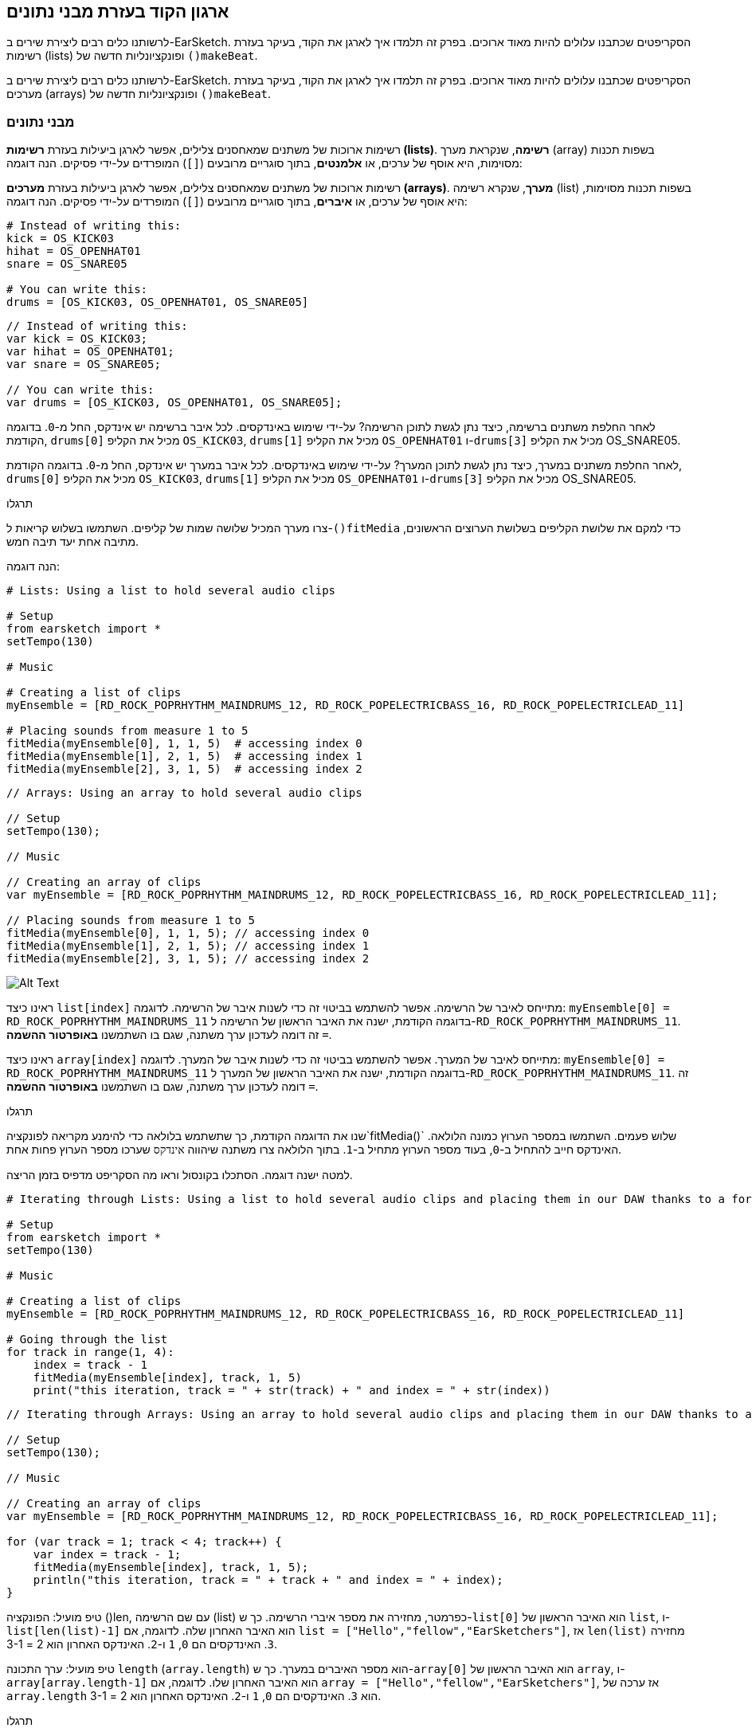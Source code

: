 [[getorganizedwithdatastructures]]
== ארגון הקוד בעזרת מבני נתונים
:nofooter:

[role="curriculum-python"]
לרשותנו כלים רבים ליצירת שירים ב-EarSketch. הסקריפטים שכתבנו עלולים להיות מאוד ארוכים. בפרק זה תלמדו איך לארגן את הקוד, בעיקר בעזרת רשימות (lists) ופונקציונליות חדשה של `()makeBeat`.

[role="curriculum-javascript"]
לרשותנו כלים רבים ליצירת שירים ב-EarSketch. הסקריפטים שכתבנו עלולים להיות מאוד ארוכים. בפרק זה תלמדו איך לארגן את הקוד, בעיקר בעזרת מערכים (arrays) ופונקציונליות חדשה של `()makeBeat`.

[[datastructures]]
=== מבני נתונים

[role="curriculum-python"]
רשימות ארוכות של משתנים שמאחסנים צלילים, אפשר לארגן ביעילות בעזרת *רשימות (lists)*. *רשימה*, שנקראת מערך (array) בשפות תכנות מסוימות, היא אוסף של ערכים, או *אלמנטים*, בתוך סוגריים מרובעים (`[]`) המופרדים על-ידי פסיקים. הנה דוגמה:

[role="curriculum-javascript"]
רשימות ארוכות של משתנים שמאחסנים צלילים, אפשר לארגן ביעילות בעזרת *מערכים (arrays)*. *מערך*, שנקרא רשימה (list) בשפות תכנות מסוימות, היא אוסף של ערכים, או *איברים*, בתוך סוגריים מרובעים (`[]`) המופרדים על-ידי פסיקים. הנה דוגמה:

[role="curriculum-python"]
[source,python]
----
# Instead of writing this:
kick = OS_KICK03
hihat = OS_OPENHAT01
snare = OS_SNARE05

# You can write this:
drums = [OS_KICK03, OS_OPENHAT01, OS_SNARE05]
----

[role="curriculum-javascript"]
[source,javascript]
----
// Instead of writing this:
var kick = OS_KICK03;
var hihat = OS_OPENHAT01;
var snare = OS_SNARE05;

// You can write this:
var drums = [OS_KICK03, OS_OPENHAT01, OS_SNARE05];
----

[role="curriculum-python"]
לאחר החלפת משתנים ברשימה, כיצד נתן לגשת לתוכן הרשימה? על-ידי שימוש באינדקסים. לכל איבר ברשימה יש אינדקס, החל מ-`0`. בדוגמה הקודמת, `drums[0]` מכיל את הקליפ `OS_KICK03`, `drums[1]` מכיל את הקליפ `OS_OPENHAT01` ו-`drums[3]` מכיל את הקליפ OS_SNARE05.

[role="curriculum-javascript"]
לאחר החלפת משתנים במערך, כיצד נתן לגשת לתוכן המערך? על-ידי שימוש באינדקסים. לכל איבר במערך יש אינדקס, החל מ-`0`. בדוגמה הקודמת, `drums[0]` מכיל את הקליפ `OS_KICK03`, `drums[1]` מכיל את הקליפ `OS_OPENHAT01` ו-`drums[3]` מכיל את הקליפ OS_SNARE05.

.תרגלו
****
צרו מערך המכיל שלושה שמות של קליפים.
השתמשו בשלוש קריאות ל-`()fitMedia` כדי למקם את שלושת הקליפים בשלושת הערוצים הראשונים, מתיבה אחת יעד תיבה חמש.
****

הנה דוגמה:

[role="curriculum-python"]
[source,python]
----
# Lists: Using a list to hold several audio clips

# Setup
from earsketch import *
setTempo(130)

# Music

# Creating a list of clips
myEnsemble = [RD_ROCK_POPRHYTHM_MAINDRUMS_12, RD_ROCK_POPELECTRICBASS_16, RD_ROCK_POPELECTRICLEAD_11]

# Placing sounds from measure 1 to 5
fitMedia(myEnsemble[0], 1, 1, 5)  # accessing index 0
fitMedia(myEnsemble[1], 2, 1, 5)  # accessing index 1
fitMedia(myEnsemble[2], 3, 1, 5)  # accessing index 2
----

[role="curriculum-javascript"]
[source,javascript]
----
// Arrays: Using an array to hold several audio clips

// Setup
setTempo(130);

// Music

// Creating an array of clips
var myEnsemble = [RD_ROCK_POPRHYTHM_MAINDRUMS_12, RD_ROCK_POPELECTRICBASS_16, RD_ROCK_POPELECTRICLEAD_11];

// Placing sounds from measure 1 to 5
fitMedia(myEnsemble[0], 1, 1, 5); // accessing index 0
fitMedia(myEnsemble[1], 2, 1, 5); // accessing index 1
fitMedia(myEnsemble[2], 3, 1, 5); // accessing index 2
----

[[Graphic]]
//.The EarSketch Share window for collaboration (Let Others Edit)
//[caption="Figure 21.4.2: "]
image::../media/U3/18_1_Graphics_ES.jpg[Alt Text]

[role="curriculum-python"]
ראינו כיצד `list[index]` מתייחס לאיבר של הרשימה. אפשר להשתמש בביטוי זה כדי לשנות איבר של הרשימה. לדוגמה: `myEnsemble[0] = RD_ROCK_POPRHYTHM_MAINDRUMS_11` בדוגמה הקודמת, ישנה את האיבר הראשון של הרשימה ל-`RD_ROCK_POPRHYTHM_MAINDRUMS_11`. זה דומה לעדכון ערך משתנה, שגם בו השתמשנו *באופרטור ההשמה* `=`.

[role="curriculum-javascript"]
ראינו כיצד `array[index]` מתייחס לאיבר של המערך. אפשר להשתמש בביטוי זה כדי לשנות איבר של המערך. לדוגמה: `myEnsemble[0] = RD_ROCK_POPRHYTHM_MAINDRUMS_11` בדוגמה הקודמת, ישנה את האיבר הראשון של המערך ל-`RD_ROCK_POPRHYTHM_MAINDRUMS_11`. זה דומה לעדכון ערך משתנה, שגם בו השתמשנו *באופרטור ההשמה* `=`.

.תרגלו
****
שנו את הדוגמה הקודמת, כך שתשתמש בלולאה כדי להימנע מקריאה לפונקציה`fitMedia()` שלוש פעמים. השתמשו במספר הערוץ כמונה הלולאה.
האינדקס חייב להתחיל ב-`0`, בעוד מספר הערוץ מתחיל ב-`1`. בתוך הלולאה צרו משתנה שיהווה `אינדקס` שערכו מספר הערוץ פחות אחת.
****

למטה ישנה דוגמה. הסתכלו בקונסול וראו מה הסקריפט מדפיס בזמן הריצה.

[role="curriculum-python"]
[source,python]
----
# Iterating through Lists: Using a list to hold several audio clips and placing them in our DAW thanks to a for loop

# Setup
from earsketch import *
setTempo(130)

# Music

# Creating a list of clips
myEnsemble = [RD_ROCK_POPRHYTHM_MAINDRUMS_12, RD_ROCK_POPELECTRICBASS_16, RD_ROCK_POPELECTRICLEAD_11]

# Going through the list
for track in range(1, 4):
    index = track - 1
    fitMedia(myEnsemble[index], track, 1, 5)
    print("this iteration, track = " + str(track) + " and index = " + str(index))
----

[role="curriculum-javascript"]
[source,javascript]
----
// Iterating through Arrays: Using an array to hold several audio clips and placing them in our DAW thanks to a for loop

// Setup
setTempo(130);

// Music

// Creating an array of clips
var myEnsemble = [RD_ROCK_POPRHYTHM_MAINDRUMS_12, RD_ROCK_POPELECTRICBASS_16, RD_ROCK_POPELECTRICLEAD_11];

for (var track = 1; track < 4; track++) {
    var index = track - 1;
    fitMedia(myEnsemble[index], track, 1, 5);
    println("this iteration, track = " + track + " and index = " + index);
}
----

[role="curriculum-python"]
טיפ מועיל: הפונקציה ()len, עם שם הרשימה (list) כפרמטר, מחזירה את מספר איברי הרשימה. כך ש-`list[0]` הוא האיבר הראשון של `list`, ו- `list[len(list)-1]` הוא האיבר האחרון שלה. לדוגמה, אם `list = ["Hello","fellow","EarSketchers"]`, אז `len(list)` מחזירה `3`. האינדקסים הם `0`, `1` ו-`2`. האינדקס האחרון הוא 2 = 3-1.

[role="curriculum-javascript"]
טיפ מועיל: ערך התכונה `length` (`array.length`) הוא מספר האיברים במערך. כך ש-`array[0]` הוא האיבר הראשון של `array`, ו- `array[array.length-1]` הוא האיבר האחרון שלו. לדוגמה, אם `array = ["Hello","fellow","EarSketchers"]`, אז ערכה של `array.length` הוא `3`. האינדקסים הם `0`, `1` ו-`2`. האינדקס האחרון הוא 2 = 3-1.

[role="curriculum-python"]
.תרגלו
****
ניצור פתיחה לשיר ב-EarSketch בה כלים (ערוצים) יתווספו למוסיקה אחד אחד לאורך זמן. לדוגמה, הערוץ הראשון יתחיל בתיבה הראשונה, הערוץ השני יתחיל בתיבה השנייה וכו'. הדרגה בהוספה שימושית בפתיחה של שיר. למשל, שירו של https://www.youtube.com/watch?v=L53gjP-TtGEKanye[Kanye West's "Power"^].
בעזרת לולאה ורשימה, צרו פתיחה כזו מתיבה אחת עד חמש. כמו בדוגמה הקודמת, תוכלו להשתמש ב-`track` כמונה, ובמשתנה נוסף `כאינדקס`. בנוסף, תוכלו ליצור משתנה בשם `measure`.
השתמשו בפונקציה `()len`.
****

[role="curriculum-javascript"]
.תרגלו
****
ניצור פתיחה לשיר ב-EarSketch בה כלים (ערוצים) יתווספו למוסיקה אחד אחד לאורך זמן. לדוגמה, הערוץ הראשון יתחיל בתיבה הראשונה, הערוץ השני יתחיל בתיבה השנייה וכו'. הדרגה בהוספה שימושית בפתיחה של שיר. למשל, שירו של https://www.youtube.com/watch?v=L53gjP-TtGEKanye[Kanye West's "Power"^].
בעזרת לולאה ומערך, צרו פתיחה כזו מתיבה אחת עד חמש. כמו בדוגמה הקודמת, תוכלו להשתמש ב-`track` כמונה, ובמשתנה נוסף `כאינדקס`. בנוסף, תוכלו ליצור משתנה בשם `measure`.
השתמשו בתכונה `length`.
****

הנה דוגמה:

[role="curriculum-python"]
[source,python]
----
# Additive Introduction: Creating an additive introduction with list iteration

# Setup
from earsketch import *
setTempo(120)

# Music
introSounds = [HIPHOP_DUSTYGROOVE_003, TECHNO_LOOP_PART_006, HOUSE_SFX_WHOOSH_001, TECHNO_CLUB5THPAD_001]

for measure in range(1, len(introSounds) + 1):
    # we add 1 to len(introSounds) since the second argument of range is exclusive
    index = measure - 1  # zero-based list index
    track = measure  # change track with measure
    fitMedia(introSounds[index], track, measure, 5)
----

[role="curriculum-javascript"]
[source,javascript]
----
// Additive Introduction: Creating an additive introduction with array iteration

// Setup
setTempo(120);

// Music
var introSounds = [HIPHOP_DUSTYGROOVE_003, TECHNO_LOOP_PART_006, HOUSE_SFX_WHOOSH_001, TECHNO_CLUB5THPAD_001];

for (var measure = 1; measure < introSounds.length + 1; measure++) {
    // we add 1 to introSounds.length since we want measure to go up to introSounds.length
    var index = measure - 1; // zero-based array index
    var track = measure; // change track with measure
    fitMedia(introSounds[index], track, measure, 5);
}
----

[[usingdatastructureswithmakebeat]]
=== שימוש במבני נתונים עם `()makeBeat`

[role="curriculum-python"]
נראה שתי דרכים לשימוש במבני נתונים עם `()makeBeat`. ראשית, נראה עד כמה דומות מחרוזות ורשימות:

[role="curriculum-javascript"]
נראה שתי דרכים לשימוש במבני נתונים עם `()makeBeat`. ראשית, נראה עד כמה דומים מערכים ומחרוזות:

[role="curriculum-python"]
1. כמו לרשימות, גם למחרוזות יש אינדקסים. *האינדקס* מייצג את מיקום התו (character) במחרוזת, החל מ-0. לדוגמה, ערכו של`[3]"Sarah"` הוא`a`.
2. אפשר להשתמש בפונקציה `()len` עם מחרוזות, והיא תחזיר את מספר התווים במחרוזת. התו האחרון נמצא באינדקס`len(string)-1`.
האינדקסים במחרוזת `"EarSketch"` מוצגים בטבלה הבאה.


[cols="h,^,^,^,^,^,^,^,^,^"]
|===
|תו
|E
|a
|r
|S
|k
|e
|t
|c
|h

|אינדקס
|0
|1
|2
|3
|4
|5
|6
|7
|8
|===

[role="curriculum-javascript"]
1. כמו למערכים, גם למחרוזות יש אינדקסים. *האינדקס* מייצג את מיקום התו (character) במחרוזת, החל מ-0. לדוגמה, ערכו של`[3]"Sarah"` הוא`a`.
2. אפשר להשתמש בתכונה (attribute) `length.` עם מחרוזות, והיא תחזיר את מספר התווים במחרוזת. התו האחרון נמצא באינדקס`string.length-1`.
האינדקסים במחרוזת `"EarSketch"` מוצגים בטבלה הבאה.

[cols="h,^,^,^,^,^,^,^,^,^"]
|===
|תו
|E
|a
|r
|S
|k
|e
|t
|c
|h

|אינדקס
|0
|1
|2
|3
|4
|5
|6
|7
|8
|===



[role="curriculum-python"]
3. אפשר לשרשר רשימות כמו שמשרשרים מחרוזות. שרשור נעשה בעזרת אופרטור השרשור (`+`): התחביר (syntax) הוא `newList = listA + listB`. 

[role="curriculum-javascript"]
3. אפשר לשרשר מערכים כמו שמשרשרים מחרוזות. השרשור נעשה בעזרת `concat` שהיא *פעולה (method)*. פעולה דומה לפונקציה, בכך שיש לה סוגריים המכילים פרמטרים. כדי להשתמש בה, כותבים את שמה אחרי שם המערך ומוסיפים נקודה ביניהם: התחביר (syntax) הוא `newArray = arrayA.concat(arrayB)`. צורת כתיבה זו נקראת *dot-notation*.

[role="curriculum-python"]
4. אפשר לחתוך מחרוזת ולקבל *תת-מחרוזת (substring)*. זה מאפשר לחתוך ביט, טכניקה פופולרית במוסיקה אלקטרונית ורמיקסינג. התחביר (syntax) הוא `newString = oldString[startIndex: endIndex]`. התת-מחרוזת כוללת את התו באינדקס`startIndex`, אבל לא את התו באינדקס `endIndex`. לדוגמה, הערך של `[1,4]"Sarah"` הוא `"ara"`. אפשר לעשות כך גם עם רשימות: `newList = oldList[startIndex: endIndex]`.

[role="curriculum-javascript"]
4. אפשר לחתוך מחרוזת ולקבל *תת-מחרוזת (substring)*. זה מאפשר לחתוך ביט, טכניקה פופולרית במוסיקה אלקטרונית ורמיקסינג. התחביר הוא `newString = oldString.substring(startIndex, endIndex)`. התת-מחרוזת כוללת את התו באינדקס`startIndex`, אבל לא את התו באינדקס `endIndex`.לדוגמה, ערכה של `Sarah".substring(1,4)"` הוא `"ara"`. אפשר לעשות אותו דבר עם מערכים, בעזרת הפעולה (method) `()slice`. התחביר הוא: `newList = oldList.slice(startIndex, endIndex)`. `concat()`, `substring()` ו-`slice()` הן פעולות, וכולן משתמשות ב-dot notation.

[role="curriculum-python"]
.תרגלו
****
בסקריפט חדש:

. צרו ארבעה משתנים: שתי מחרוזות תיפוף (`stringA` ו- `stringB`) ושתי רשימות של קליפים (`soundsA` ו- `soundsB`).
. הדפיסו את התו השני של כל מחרוזת.
. הדפיסו את האיבר האחרון של כל רשימה.
. צרו והדפיסו את `stringC`, השרשור של `stringA` ו- `stringB`.
. צרו והדפיסו את `soundsC`, השרשור של `soundsB`, `soundsA` ושוב`soundsA`.
. צרו והדפיסו `stringD`, תת-מחרוזת של`stringC` מהתו השני עד התו החמישי (כולל).
. צרו והדפיסו את `soundsD`, תת-רשימה של `soundC` מאיבר השלישי ועד האחרון (כולל).
****

[role="curriculum-javascript"]
.תרגלו
****
בסקריפט חדש:

. צרו ארבעה משתנים: שתי מחרוזות תיפוף (`stringA` ו- `stringB`) ושני מערכים של קליפים (`soundsA` ו- `soundsB`).
. הדפיסו את התו השני של כל מחרוזת.
. הדפיסו את האיבר האחרון של כל מערך.
. צרו והדפיסו את `stringC`, השרשור של `stringA` ו- `stringB`.
. צרו והדפיסו את `soundsC`, השרשור של `soundsB`, `soundsA` ושוב`soundsA`.
. צרו והדפיסו `stringD`, תת-מחרוזת של`stringC` מהתו השני עד התו החמישי (כולל).
. צרו והדפיסו את `soundsD`, תת-רשימה של `soundC` מאיבר השלישי ועד האחרון (כולל).
****

הנה דוגמה לפתרון:

[role="curriculum-python"]
[source,python]
----
# String and Lists Operations: Showing what we can do with lists and strings

# Setup
from earsketch import *
setTempo(120)

# Creating my beat strings and arrays
stringA = "0+++----0+++--0+"
stringB = "0-0-0-0-----0-0-"
soundsA = [RD_FUTURE_DUBSTEP_MAINBEAT_1, RD_FUTURE_DUBSTEP_BASSWOBBLE_2, RD_POP_SFX_NOISERHYTHM_1]
soundsB = [YG_GOSPEL_GUITAR_2, YG_GOSPEL_ORGAN_2]

# Print the second character of each string.
print(stringA[1])
print(stringB[1])

# Print the last element of your arrays.
print(soundsA[len(soundsA) - 1])
print(soundsB[len(soundsB) - 1])

# Create and print stringC, the concatenation of stringA and stringB.
stringC = stringA + stringB
print(stringC)

# Create and print soundsC, the concatenation your soundsA, soundsB and soundsA again.
soundsC = soundsA + soundsB + soundsA
print(soundsC)

# Create and print stringD, the slice of stringC from the second to the fifth characters included.
stringD = stringC[1:5]
print(stringD)

# Create and print soundsD, the slice of stringC from the third to the last elements included.
soundsD = soundsC[2:len(soundsC)]
print(soundsD)
----

[role="curriculum-javascript"]
[source,javascript]
----
// String and Arrays Operations: Showing what we can do with arrays and strings
// Setup
setTempo(120);

// Creating my beat strings and arrays
var stringA = "0+++----0+++--0+";
var stringB = "0-0-0-0-----0-0-";
var soundsA = [RD_FUTURE_DUBSTEP_MAINBEAT_1, RD_FUTURE_DUBSTEP_BASSWOBBLE_2, RD_POP_SFX_NOISERHYTHM_1];
var soundsB = [YG_GOSPEL_GUITAR_2, YG_GOSPEL_ORGAN_2];

// Print the second character of each string.
println(stringA[1]);
println(stringB[1]);

// Print the last element of your arrays.
println(soundsA[soundsA.length - 1]);
println(soundsB[soundsB.length - 1]);

// Create and print stringC, the concatenation of stringA and stringB.
var stringC = stringA + stringB;
println(stringC);

// Create and print soundsC, the concatenation your soundsA, soundsB and soundsA again.
var soundsC = (soundsA.concat(soundsB)).concat(soundsA);
println(soundsC);

// Create and print stringD, the slice of stringC from the second to the fifth characters included.
var stringD = stringC.substring(1, 5);
println(stringD);

// Create and print soundsD, the slice of stringC from the third to the last elements included.
var soundsD = soundsC.slice(2, soundsC.lenght);
println(soundsD);
----

דוגמה לשימוש של עיבוד מחרוזות ושל `()makeBeat`:

[role="curriculum-python curriculum-mp4"]
[[video13py]]
video::./videoMedia/013-03-Substrings-PY.mp4[]

[role="curriculum-javascript curriculum-mp4"]
[[video13js]]
video::./videoMedia/013-03-Substrings-JS.mp4[]

[role="curriculum-python"]
[source,python]
----
# String Operations: Expand a beat string into a longer beat string

# Setup
from earsketch import *
setTempo(120)

# Music
initialBeat = "0+0+00-00+++-0++"
drumInstr = RD_UK_HOUSE_MAINBEAT_10

def expander(beatString):
    newBeat = ""
    for i in range(0, len(beatString)):
        beatSlice = beatString[0:i]
        newBeat = newBeat + beatSlice
    # return the new beat string so it can be used outside the function
    return newBeat

finalBeat = expander(initialBeat)
print finalBeat

# makeBeat(drumInstr, 1, 1, initialBeat) # initial beat string
makeBeat(drumInstr, 1, 1, finalBeat)
----

[role="curriculum-javascript"]
[source,javascript]
----
// String Operations: Expand a beat string into a longer beat string

// Setup
setTempo(120);

// Music
var initialBeat = "0+0+00-00+++-0++";
var drumInstr = RD_UK_HOUSE_MAINBEAT_10;

function expander(beatString) {
    var newBeat = "";
    for (var i = 0; i < beatString.length; i = i + 1) {
        beatSlice = beatString.substring(0, i);
        newBeat = newBeat + beatSlice;
    }
    // return the new beat string so it can be used outside the function
    return newBeat;
}

var finalBeat = expander(initialBeat);
println(finalBeat);

// makeBeat(drumInstr, 1, 1, initialBeat); // initial beat string
makeBeat(drumInstr, 1, 1, finalBeat);
----

[role="curriculum-python"]
לסיום, `()makeBeat` יכולה לטפל במספר קליפים בבת-אחת. זה מאפשר למקם את כל כלי ההקשה (percussions) בערוץ אחד בעזרת קריאה אחת לפונקציה`()makeBeat`. במקום להעביר, כפרמטר הראשון, את שם הקליפ, אפשר להעביר רשימה של שמות קליפים. במחרוזת התיפוף, במקום להשתמש רק ב-`0` כדי לנגן קליפ, אפשר להשתמש במספרים מ-`0` עד `9`. המספרים הללו מציינים את האינדקס של הקליפ ברשימת הקליפים. ראו את הדוגמה "לפני ואחרי" שלהלן, עם מקצב ה-"בום פאם בום פאם".

[role="curriculum-javascript"]
לסיום, `()makeBeat` יכולה לטפל במספר קליפים בבת-אחת. זה מאפשר למקם את כל כלי ההקשה (percussions) בערוץ אחד בעזרת קריאה אחת לפונקציה`()makeBeat`. במקום להעביר, כפרמטר הראשון, את שם הקליפ, אפשר להעביר מערך של שמות קליפים. במחרוזת התיפוף, במקום להשתמש רק ב-`0` כדי לנגן קליפ, אפשר להשתמש במספרים מ-`0` עד `9`. המספרים הללו מציינים את האינדקס של הקליפ במערך הקליפים. ראו את הדוגמה "לפני ואחרי" שלהלן, עם מקצב ה-"בום פאם בום פאם".

[role="curriculum-python"]
[source,python]
----
# Making a drum set: Using lists with makeBeat()

# Setup
from earsketch import *
setTempo(100)

# Before, we had one track for every sound (measure 1):
kick = OS_KICK05
snare = OS_SNARE01
kickBeat = "0+++----0+++----"
snareBeat = "----0+++----0+++"
makeBeat(kick, 1, 1, kickBeat)
makeBeat(snare, 2, 1, snareBeat)

# Now, we can combine them (measure 3):
drums = [OS_KICK05, OS_SNARE01]
beat = "0+++1+++0+++1+++"
makeBeat(drums, 1, 3, beat)
----

[role="curriculum-javascript"]
[source,javascript]
----
// Making a drum set: Using arrays with makeBeat()

// Setup
setTempo(100);

// Music
// Before, we had one track for every sound (measure 1):
var kick = OS_KICK05;
var snare = OS_SNARE01;
var kickBeat = "0+++----0+++----";
var snareBeat = "----0+++----0+++";
makeBeat(kick, 1, 1, kickBeat);
makeBeat(snare, 2, 1, snareBeat);

// Now, we can combine them (measure 3):
var drums = [OS_KICK05, OS_SNARE01];
var beat = "0+++1+++0+++1+++";
makeBeat(drums, 1, 3, beat);
----

.תרגלו
****
העתיקו את דוגמת הקוד מפרק 3.4 של ביטים לפי ז'אנר (סוגה). שנו אותה כך שתהיה רק קריאה אחת לפונקציה`()makeBeat` לכל ז'אנר. לפעמים ההיי-האט מנוגן בו זמנית עם הקיק או הסנר. במקרים אלו הוסיפו קריאה ל-`()makeBeat` רק בשביל ההיי-האט.
****

הנה הפתרון:

[role="curriculum-python"]
[source,python]
----
# Examples of beats: Creating beats in different genres

# Setup
from earsketch import *
setTempo(110)

# Sound clips
drums = [OS_KICK05, OS_SNARE01, OS_CLOSEDHAT01]

# Rock beat on measure 1
makeBeat(drums, 1, 1, "0+++1+++0+++1+++")
makeBeat(drums, 2, 1, "2+2+2+2+2+2+2+2+")

# Hip hop beat on measure 3
makeBeat(drums, 1, 3, "0+++1++1+10+1+++")
makeBeat(drums, 2, 3, "2+2+2+2+2+2+2+2+")

# Jazz beat on measure 5
makeBeat(drums, 2, 5, "2++2+22++2+22++2")

# Dembow (latin, caribbean) beat on measure 7
makeBeat(drums, 1, 7, "0++10+1+0++10+1+")
----

[role="curriculum-javascript"]
[source,javascript]
----
// Examples of beats: Creating beats in different genres

// Setup
setTempo(110);

// Sound clips
var drums = [OS_KICK05, OS_SNARE01, OS_CLOSEDHAT01];

// Rock beat on measure 1
makeBeat(drums, 1, 1, "0+++1+++0+++1+++");
makeBeat(drums, 2, 1, "2+2+2+2+2+2+2+2+");

// Hip hop beat on measure 3
makeBeat(drums, 1, 3, "0+++1++1+10+1+++");
makeBeat(drums, 2, 3, "2+2+2+2+2+2+2+2+");

// Jazz beat on measure 5
makeBeat(drums, 2, 5, "2++2+22++2+22++2");

// Dembow (latin, caribbean) beat on measure 7
makeBeat(drums, 1, 7, "0++10+1+0++10+1+");
----

.תרגלו
****
צרו מקצבים (rhythms) עם הפונקציה `()makeBeat` ובעזרת מה שנלמד בשיעור זה. צפו שוב בקטע הווידאו בפרק 3.4 על ביטים לפי ד'אנר (סוגה), אם יש צורך בכך. אל תשכחו, שניתן להריץ את הקוד, לשמוע את הקטע ולתקן בהתאם.
****

[[evaluatingcorrectness]]
=== הערכת נכונות

ברכותינו. רכשתן/ם מיומנויות מוסיקליות ותכנותיות שיאפשרו לכם/ן לכתוב שירים מקוריים ומעניינים עם EarSketch! הדבר האחרון שנרצה לדבר עליו, הוא איך ניתן לוודא שהקוד יהיה מסודר ופשוט ככל האפשר. הנה מספר עצות:

[role="curriculum-python"]
* *תמצות* - צרו קוד קצר המשיג את מטרתו ביעילות. הנה מספר שאלות מנחות, שעוזרות לוודא שהקוד תמציתי:
** האם העתקתי מספר קריאות לאותה פונקציה, אחת אחרי השנייה? (אם כן, ניתן לקצר את הקוד בעזרת לולאה!)
** האם העתקתי את אותו בלוק של קוד מספר פעמים בסקריפט? (אם כן, כדאי להגדיר את הבלוק כפונקציה!)
** האם יש שמות קליפים או ביטויים מתמטיים שחוזרים בקוד? (אם כן, צריך לשים את ערכם במשתנים! לפעמים רשימה יכולה לעזור)
* *בהירות* מתייחסת לאופן בו הקוד מסביר את פעולתו ואת כוונת המתכנת/ת. אם קשה לחבר/ה להבין את הקוד שכתבת, הקוד, כנראה, לא בהיר. הנה מספר שאלות מנחות, שעוזרות לוודא שהקוד בהיר:
** האם יש בקוד הערות פתיחה עם שם הסקריפט, שם המחבר/ת ותיאור? 
** האם שמות המשתנים והפונקציות תיאוריים? (אם לא, יש לשנות את השמות)
** האם יש, בכל בלוק של קוד, הערות המסבירות את הקוד, ביחוד בקטעים שעלולים להיות קשים להבנה?
** האם נעשה שימוש במבנים תכנותיים, כמו פונקציות (המוגדרות על-ידי המתכנת/ת) ולולאות, כדי לארגן את הקוד?
** האם מבנה הסקריפט משקף את מבנה השיר? זה מאפשר קריאה שוטפת של הקוד.

[role="curriculum-javascript"]
* *תמצות* - צרו קוד קצר המשיג את מטרתו ביעילות. הנה מספר שאלות מנחות, שעוזרות לוודא שהקוד תמציתי:
** האם העתקתי מספר קריאות לאותה פונקציה, אחת אחרי השנייה? (אם כן, ניתן לקצר את הקוד בעזרת לולאה!)
** האם העתקתי את אותו בלוק של קוד מספר פעמים בסקריפט? (אם כן, כדאי להגדיר את הבלוק כפונקציה!)
** האם יש שמות קליפים או ביטויים מתמטיים שחוזרים בקוד? (אם כן, צריך לשים את ערכם במשתנים! לפעמים מערך יכול לעזור)
* *בהירות* מתייחסת לאופן בו הקוד מסביר את פעולתו ואת כוונת המתכנת/ת. אם קשה לחבר/ה להבין את הקוד שכתבת, הקוד, כנראה, לא בהיר. הנה מספר שאלות מנחות, שעוזרות לוודא שהקוד בהיר:
** האם יש בקוד הערות פתיחה עם שם הסקריפט, שם המחבר/ת ותיאור? 
** האם שמות המשתנים והפונקציות תיאוריים? (אם לא, יש לשנות את השמות)
** האם יש, בכל בלוק של קוד, הערות המסבירות את הקוד, ביחוד בקטעים שעלולים להיות קשים להבנה?
** האם נעשה שימוש במבנים תכנותיים, כמו פונקציות (המוגדרות על-ידי המתכנת/ת) ולולאות, כדי לארגן את הקוד?
** האם מבנה הסקריפט משקף את מבנה השיר? זה מאפשר קריאה שוטפת של הקוד.

*משוב עמיתים/ות* נפוץ בתכנות ועוזר לשפר את הקוד ואת המוסיקה בעזרת הערות של חבר/ה. משוב חייב להיות *בונה*, כלומר, מעודד ולא "שובר". בנתינת משוב יש להיות:

* *ספציפי/ת* - יש להתייחס לבלוקים ספציפיים, לשורות קוד ספציפיות, לתיבות ספציפיות ולערוצים ספציפיים.
* *תיאורי/ת* - יש לתאר את דרך החשיבה ואת התהליך שיובילו לשיפור השיר.
* *רגיש/ה לחזון ולמטרות של הזולת* - הטעם המוסיקלי שלך לא צריך להיות גורם בהערכת שיר של חבר/ה.
* *חיובי* - בנוסף לדברים הדורשים שיפור, יש לציין גם את החלקים החזקים בקוד ובשיר.
* *לא השוואתי/ת* - יש להתייחס לקוד בפני עצמו ולא בהשוואה או בתחרות מול קוד אחר (שלך או של חבר/ה אחר/ת).

בדומה לכך, בקבלת משוב יש להיות:

* *ספציפי/ת* - יש לציין מהם קטעי הקוד, שורות הקוד, התיבות והערוצים שדורשים, לדעתך, שיפור ועבודה נוספת. זה יקל על מתן משוב שיסייע לשיפור בשיר.
* *קשוב/ה* - יש להמתין לסיום מתן המשוב לפני שתגיב/י עליו. יש להקשיב (באמת להקשיב...) לדברי המשוב. מומלץ לכתוב הערות בקוד המתארות את המשוב. הערות אלה יועילו כשתחזרו לקוד כדי לשפרו.
* *חוקר/ת* - חשוב לשאול שאלות מפורטות על כל עניין שיש בו ספק: לוגיקה, טעויות אפשריות, אחידות מוסיקלית או כל אלמנט אחר.

[role="curriculum-python"]
.תרגלו
****
צרו שיר וקבלו עליו משוב מחבר/ה. הנה מספר רעיונות כדי להתניע את כתיבת השיר:

* מומלץ להחליט על הנושא של השיר ועל המבנה שלו לפני שמתחילים לכתוב את השיר. המבנה יכול להיות פשוט. ABA, למשל. 
* בחרו קליפים ונסו אפשרויות שונות. הגדירו משתנים לצלילים ומחרוזות תיפוף. השתמשו בפונקציות `()fitMedia` ו-`()makeBeat`. תוכלו להעלות צלילים שלכן/ם.
* כשזה מועיל, השתמשו בלולאות והגדירו פונקציות.
* הוסיפו אפקטים בעזרת `()setEffect`.
* השתמשו בהוראת if כדי למקסס (להתאים את הווליום בכל ערוץ).
* בקשו קלט מהמשתמש/ת כדי לשנות משהו בשיר.
* אם יש צורך הכך, השתמשו במערכים.
****

[role="curriculum-javascript"]
.תרגלו
****
צרו שיר וקבלו עליו משוב מחבר/ה. הנה מספר רעיונות כדי להתניע את כתיבת השיר:

* מומלץ להחליט על הנושא של השיר ועל המבנה שלו לפני שמתחילים לכתוב את השיר. המבנה יכול להיות פשוט. ABA, למשל. 
* בחרו קליפים ונסו אפשרויות שונות. הגדירו משתנים לצלילים ומחרוזות תיפוף. השתמשו בפונקציות `()fitMedia` ו-`()makeBeat`. תוכלו להעלות צלילים שלכן/ם.
* כשזה מועיל, השתמשו בלולאות והגדירו פונקציות.
* הוסיפו אפקטים בעזרת `()setEffect`.
* השתמשו בהוראת if כדי למקסס (להתאים את הווליום בכל ערוץ).
* בקשו קלט מהמשתמש/ת כדי לשנות משהו בשיר.
* אם יש צורך הכך, השתמשו במערכים.
****

[[conclusion]]
=== סיכום

תודה רבה על השתתפותכן/ם בהרפתקה של EarSketch! צוות EarSketch מקווה שנהניתן/ם ולמדתן/ם הרבה בעזרת כלי זה :) יש עוד מה לגלות ולחקור בפרקי הבחירה!

////
Thank you video
////


[[chapter9summary]]
=== סיכום פרק תשיעי

[role="curriculum-python"]
* *רשימה (list)* היא אוסף סדור של ערכים. זו דרך יעילה לאחסן נתונים. הערכים המאוחסנים ברשימה, ונקראים איברי הרשימה, יכולים להיות מכל טיפוס נתונים שהוא.
* כמו במחרוזות, לאיברי הרשימה יש אינדקסים. האינדקסים מתחילים מ-0.
* הגישה לאיברי הרשימה היא בעזרת סוגריים מרובעים. למשל, `myList[1]`. לתווים במחרוזת ניתן לגשת בצורה דומה: `myString[1]`.
* הפונקציה `len()` מחזירה את מספר איברי הרשימה, או את מספר התווים במחרוזת. התחביר (syntax) הוא:`len(list)`.
* אפשר לשרשר ולחתוך רשימות בעזרת *אופרטורים של רשימות*, קבוצת אופרטורים לעיבוד רשימות.
* התחביר (syntax) ליצירת תת-רשימה מרשימה קיימת הוא: `newList = oldList[startIndex: endIndex]`.
* אפשר לחבר רשימות בעזרת אופרטור השרשור `+`. למשל, `newList = listA + listB`.
* `()makeBeat` יכולה ליצור מקצבים ממספר קליפים בו זמנית, עם היא מקבלת פרמטר עם רשימת הקליפים ומחרוזת תיפוף המתייחסת לקליפים השונים</0>. `()makeBeat` יכולה לגשת לקליפים באינדקסים 0 עד 9, בתנאי שהם מאוחסנים באותה רשימה.
* החלפת מידע בונה עם הזולת היא צורה של *משוב עמיתים*. משוב עמיתים מספק הזדמנות ללמוד מהזולת.


[role="curriculum-javascript"]
* *מערך (array)* היא אוסף סדור של ערכים. זו דרך יעילה לאחסן נתונים. הערכים המאוחסנים במערך, ונקראים איברי המערך, יכולים להיות מכל טיפוס נתונים שהוא.
* כמו במחרוזות, לאיברי המערך יש אינדקסים. האינדקסים מתחילים מ-0.
* הגישה לאיברי המערך היא בעזרת סוגריים מרובעים. למשל, `myArray[1]`. לתווים במחרוזת ניתן לגשת בצורה דומה: `myString[1]`.
* התכונה `length` מחזירה את מספר איברי המערך, או את מספר התווים במחרוזת. התחביר (syntax) הוא `array.length` או `string.length`.
* אפשר לשרשר ולחתוך מערכים בעזרת *אופרטורים של מערכים*, קבוצת כלים לעיבוד מערכים.
* התחביר (syntax) ליצירת תת-מערך ממערך קיים הוא: `newArray = oldArray.slice(startIndex, endIndex)`.
* התחבר (syntax) ליצירת תת-מחרוזת ממחרוזת קיימת הוא: `newString = oldString.substring(startIndex, endIndex)`.
* אפשר לחבר מערכים בעזרת השיטה `concat()`. למשל, `newArray = arrayA.concat(arrayB)`.
* `()makeBeat` יכולה ליצור מקצבים ממספר קליפים בו זמנית, עם היא מקבלת פרמטר עם מערךהקליפים ומחרוזת תיפוף המתייחסת לקליפים השונים</0>. `()makeBeat` יכולה לגשת לקליפים באינדקסים 0 עד 9, בתנאי שהם מאוחסנים באותו מערך.
* החלפת מידע בונה עם הזולת היא צורה של *משוב עמיתים*. משוב עמיתים מספק הזדמנות ללמוד מהזולת.


[[chapter-questions]]
=== שאלות

[question]
--
מי מהפעולות הבאות משמשת לצירוף של רשימות/מערכים?
[answers]
* שרשור
* חיתוך
* הדבקה
* חיבור
--

[role="curriculum-python"]
[question]
--
מהו האינדקס של האיבר הראשון ברשימה בפייתון?
[answers]
* `0`
* `1`
* `2`
* `1-`
--

[role="curriculum-python"]
[question]
--
מה מחזירה `len(myList)`?
[answers]
* מספר האיברים ב-`myList`
* טיפוס הנתונים של`myList`
* האיברים של`myList`
* הרוחב של`myList`
--

[role="curriculum-python"]
[question]
--
מהו התחביר לשרשור שתי רשימות(`listA` ו-`listB`)?
[answers]
* `listA + listB`
* `listA ++ listB`
* `listA and listB`
* `listB + listA`
--

[role="curriculum-python"]
[question]
--
כיצד ניתן ליצור רשימה המכילה את כל איברי oldList, חוץ מהאיבר הראשון והאיבר האחרון?
[answers]
* `oldList[1:len(oldList)-1]`
* `oldList[1:len(oldList)]`
* `oldList[0:len(oldList)]`
* `oldList[2:len(oldList-1)]`
--

[role="curriculum-javascript"]
[question]
--
מהו האינדקס של האיבר הראשון במערך ב-Javascript?
[answers]
* `0`
* `1`
* `2`
* `1-`
--

[role="curriculum-javascript"]
[question]
--
מה ערכו של `myArray.length`?
[answers]
* מספר האיברים ב-`myArray`
* טיפוס הנתונים של `myArray`
* האיברים של`myArray`
* הרוחב של `myArray`
--

[role="curriculum-javascript"]
[question]
--
מה התחביר (syntax) לשרשור שני מערכים (`arrayA` ו- `arrayB`)?
[answers]
* `arrayA.concat(arrayB)`
* `arrayA.concatenate(arrayB)`
* `arrayB.concat(arrayA)`
* `arrayB.concatenate(arrayB)`
--

[role="curriculum-javascript"]
[question]
--
כיצד ניתן ליצור מערך מאיברי `oldArray` ללא האיבר הראשון והאיבר האחרון?
[answers]
* `oldArray.slice(1,oldArray.length-1]`
* `oldArray.slice(1,oldArray.length)`
* `oldArray.slice(0,oldArray.length)`
* `oldArray.slice(2:oldArray.length-1)`
--
